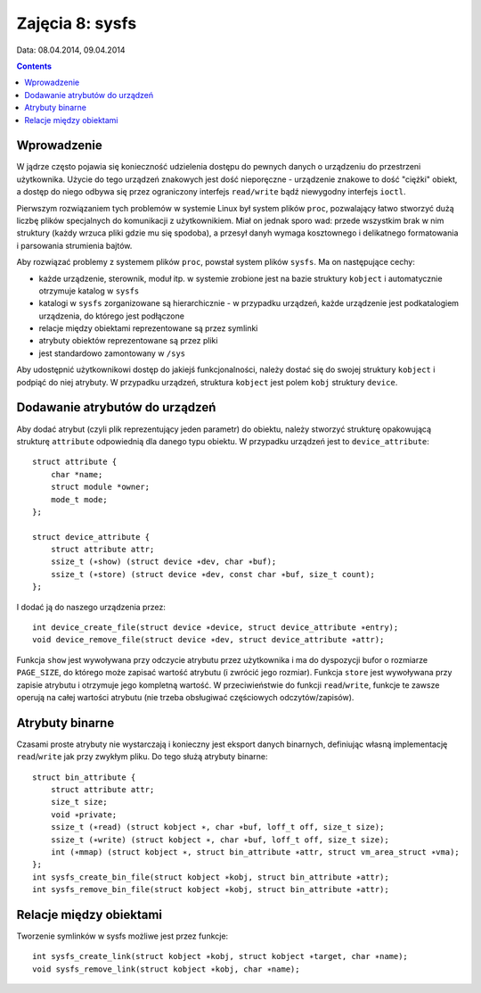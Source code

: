 ================
Zajęcia 8: sysfs
================

Data: 08.04.2014, 09.04.2014

.. contents::

Wprowadzenie
============

W jądrze często pojawia się konieczność udzielenia dostępu do pewnych danych
o urządzeniu do przestrzeni użytkownika. Użycie do tego urządzeń znakowych
jest dość nieporęczne - urządzenie znakowe to dość "ciężki" obiekt, a dostęp
do niego odbywa się przez ograniczony interfejs ``read/write`` bądź niewygodny
interfejs ``ioctl``.

Pierwszym rozwiązaniem tych problemów w systemie Linux był system plików
``proc``, pozwalający łatwo stworzyć dużą liczbę plików specjalnych do
komunikacji z użytkownikiem. Miał on jednak sporo wad: przede wszystkim
brak w nim struktury (każdy wrzuca pliki gdzie mu się spodoba), a przesył
danyh wymaga kosztownego i delikatnego formatowania i parsowania strumienia
bajtów.

Aby rozwiązać problemy z systemem plików ``proc``, powstał system plików
``sysfs``. Ma on następujące cechy:

- każde urządzenie, sterownik, moduł itp. w systemie zrobione jest na bazie
  struktury ``kobject`` i automatycznie otrzymuje katalog w ``sysfs``
- katalogi w ``sysfs`` zorganizowane są hierarchicznie - w przypadku urządzeń,
  każde urządzenie jest podkatalogiem urządzenia, do którego jest podłączone
- relacje między obiektami reprezentowane są przez symlinki
- atrybuty obiektów reprezentowane są przez pliki
- jest standardowo zamontowany w ``/sys``

Aby udostępnić użytkownikowi dostęp do jakiejś funkcjonalności, należy dostać
się do swojej struktury ``kobject`` i podpiąć do niej atrybuty. W przypadku
urządzeń, struktura ``kobject`` jest polem ``kobj`` struktury ``device``.


Dodawanie atrybutów do urządzeń
===============================

Aby dodać atrybut (czyli plik reprezentujący jeden parametr) do obiektu,
należy stworzyć strukturę opakowującą strukturę ``attribute`` odpowiednią
dla danego typu obiektu. W przypadku urządzeń jest to ``device_attribute``::

    struct attribute {
        char *name;
        struct module *owner;
        mode_t mode;
    };

    struct device_attribute {
        struct attribute attr;
        ssize_t (∗show) (struct device ∗dev, char ∗buf);
        ssize_t (∗store) (struct device ∗dev, const char ∗buf, size_t count);
    };

I dodać ją do naszego urządzenia przez::

    int device_create_file(struct device ∗device, struct device_attribute ∗entry);
    void device_remove_file(struct device ∗dev, struct device_attribute ∗attr);

Funkcja ``show`` jest wywoływana przy odczycie atrybutu przez użytkownika i ma
do dyspozycji bufor o rozmiarze ``PAGE_SIZE``, do którego może zapisać wartość
atrybutu (i zwrócić jego rozmiar). Funkcja ``store`` jest wywoływana przy
zapisie atrybutu i otrzymuje jego kompletną wartość. W przeciwieństwie do
funkcji ``read``/``write``, funkcje te zawsze operują na całej wartości atrybutu
(nie trzeba obsługiwać częściowych odczytów/zapisów).


Atrybuty binarne
================

Czasami proste atrybuty nie wystarczają i konieczny jest eksport danych
binarnych, definiując własną implementację ``read``/``write`` jak przy
zwykłym pliku. Do tego służą atrybuty binarne::

    struct bin_attribute {
        struct attribute attr;
        size_t size;
        void ∗private;
        ssize_t (∗read) (struct kobject ∗, char ∗buf, loff_t off, size_t size);
        ssize_t (∗write) (struct kobject ∗, char ∗buf, loff_t off, size_t size);
        int (∗mmap) (struct kobject ∗, struct bin_attribute ∗attr, struct vm_area_struct ∗vma);
    };
    int sysfs_create_bin_file(struct kobject ∗kobj, struct bin_attribute ∗attr);
    int sysfs_remove_bin_file(struct kobject ∗kobj, struct bin_attribute ∗attr);


Relacje między obiektami
========================

Tworzenie symlinków w sysfs możliwe jest przez funkcje::

    int sysfs_create_link(struct kobject ∗kobj, struct kobject ∗target, char ∗name);
    void sysfs_remove_link(struct kobject ∗kobj, char ∗name);
